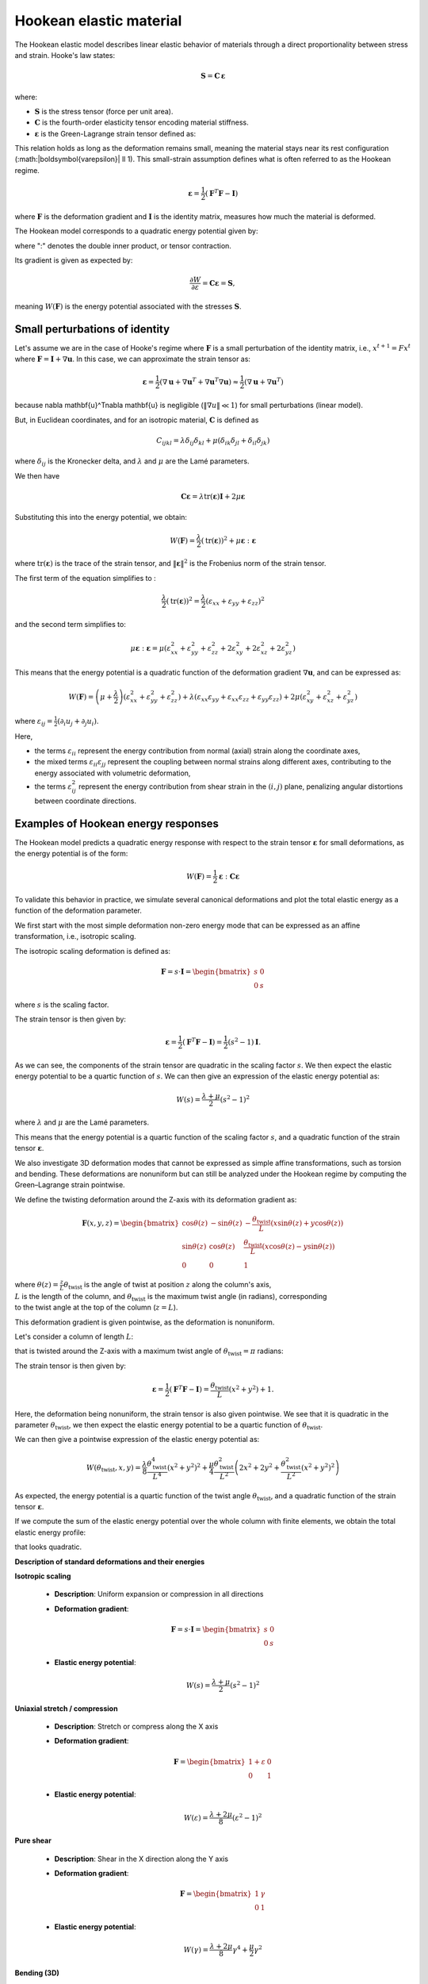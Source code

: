.. _explanation_deformation_hookean:

Hookean elastic material
========================================

The Hookean elastic model describes linear elastic behavior of materials through a direct proportionality between stress and strain. Hooke's law states:

.. math::

    \mathbf{S} = \mathbf{C}\,\boldsymbol{\varepsilon}

where:

- :math:`\mathbf{S}` is the stress tensor (force per unit area).
- :math:`\mathbf{C}` is the fourth-order elasticity tensor encoding material stiffness.
- :math:`\boldsymbol{\varepsilon}` is the Green-Lagrange strain tensor defined as:

This relation holds as long as the deformation remains small, meaning the material stays near its rest configuration (:math:\|\boldsymbol{\varepsilon}\| \ll 1). This small-strain assumption defines what is often referred to as the Hookean regime.

.. math::

    \boldsymbol{\varepsilon} = \frac{1}{2}(\mathbf{F}^T \mathbf{F} - \mathbf{I})

where :math:`\mathbf{F}` is the deformation gradient and :math:`\mathbf{I}` is the identity matrix, measures how much the material is deformed.

The Hookean model corresponds to a quadratic energy potential given by:

.. math::
    :label: potential_energy_hookean
    :nowrap:

    \begin{align}
    W(\mathbf{F}) = \frac{1}{2}\boldsymbol{\varepsilon}:\mathbf{C}\boldsymbol{\varepsilon} = \frac{1}{2}\boldsymbol{\varepsilon}:\mathbf{S}
    \end{align}

where ":" denotes the double inner product, or tensor contraction.

Its gradient is given as expected by:

.. math::

    \frac{\partial W}{\partial \varepsilon} = \mathbf{C}\boldsymbol{\varepsilon} = \mathbf{S},

meaning :math:`W(\mathbf{F})` is the energy potential associated with the stresses :math:`\mathbf{S}`.

Small perturbations of identity
~~~~~~~~~~~~~~~~~~~~~~~~~~~~~~~

Let's assume we are in the case of Hooke's regime where :math:`\mathbf{F}` is a small perturbation of the identity matrix, i.e., :math:`x^{t+1} = F x^t` where :math:`\mathbf{F} = \mathbf{I} + \nabla \mathbf{u}`. In this case, we can approximate the strain tensor as:

.. math::

    \boldsymbol{\varepsilon} = \frac{1}{2}(\nabla \mathbf{u} + \nabla \mathbf{u}^T + \nabla \mathbf{u}^T\nabla \mathbf{u}) \approx \frac{1}{2}(\nabla \mathbf{u} + \nabla \mathbf{u}^T)

because \nabla \mathbf{u}^T\nabla \mathbf{u} is negligible (:math:`\Vert\nabla u\Vert \ll 1`) for small perturbations (linear model).

But, in Euclidean coordinates, and for an isotropic material, :math:`\mathbf{C}` is defined as

.. math::

    C_{ijkl} = \lambda \delta_{ij}\delta_{kl} + \mu (\delta_{ik}\delta_{jl} + \delta_{il}\delta_{jk})

where :math:`\delta_{ij}` is the Kronecker delta, and :math:`\lambda` and :math:`\mu` are the Lamé parameters.

We then have

.. math::

    \mathbf{C}\boldsymbol{\varepsilon} = \lambda \mathrm{tr}(\boldsymbol{\varepsilon})\mathbf{I} + 2\mu \boldsymbol{\varepsilon}

Substituting this into the energy potential, we obtain:

.. math::

    W(\mathbf{F}) = \frac{\lambda}{2} (\mathrm{tr}(\boldsymbol{\varepsilon}))^2 + \mu \boldsymbol{\varepsilon}:\boldsymbol{\varepsilon}

where :math:`\mathrm{tr}(\boldsymbol{\varepsilon})` is the trace of the strain tensor, and :math:`\|\boldsymbol{\varepsilon}\|^2` is the Frobenius norm of the strain tensor.

The first term of the equation simplifies to :

.. math::

    \frac{\lambda}{2}(\mathrm{tr}(\boldsymbol{\varepsilon}))^2 = \frac{\lambda}{2}(\varepsilon_{xx} + \varepsilon_{yy} + \varepsilon_{zz})^2

and the second term simplifies to:

.. math::

    \mu \boldsymbol{\varepsilon}:\boldsymbol{\varepsilon} = \mu (\varepsilon_{xx}^2 + \varepsilon_{yy}^2 + \varepsilon_{zz}^2 + 2\varepsilon_{xy}^2 + 2\varepsilon_{xz}^2 + 2\varepsilon_{yz}^2)

This means that the energy potential is a quadratic function of the deformation gradient :math:`\nabla \mathbf{u}`, and can be expressed as:

.. math::

    W(\mathbf{F}) =
    \left(\mu + \frac{\lambda}{2}\right)(\varepsilon_{xx}^2 + \varepsilon_{yy}^2 + \varepsilon_{zz}^2)
    + \lambda (\varepsilon_{xx} \varepsilon_{yy} + \varepsilon_{xx} \varepsilon_{zz} + \varepsilon_{yy} \varepsilon_{zz})
    + 2\mu (\varepsilon_{xy}^2 + \varepsilon_{xz}^2 + \varepsilon_{yz}^2)

where :math:`\varepsilon_{ij} = \frac{1}{2}(\partial_i u_j + \partial_j u_i)`.

Here,

- the terms :math:`\varepsilon_{ii}` represent the energy contribution from normal (axial) strain along the coordinate axes,
- the mixed terms :math:`\varepsilon_{ii} \varepsilon_{jj}` represent the coupling between normal strains along different axes, contributing to the energy associated with volumetric deformation,
- the terms :math:`\varepsilon_{ij}^2` represent the energy contribution from shear strain in the :math:`(i, j)` plane, penalizing angular distortions between coordinate directions.

Examples of Hookean energy responses
~~~~~~~~~~~~~~~~~~~~~~~~~~~~~~~~~~~~

The Hookean model predicts a quadratic energy response with respect to the strain tensor :math:`\boldsymbol{\varepsilon}` for small deformations, as the energy potential is of the form:

.. math::

    W(\mathbf{F}) = \frac{1}{2} \boldsymbol{\varepsilon} : \mathbf{C} \boldsymbol{\varepsilon}

To validate this behavior in practice, we simulate several canonical deformations and plot the total elastic energy as a function of the deformation parameter.

We first start with the most simple deformation non-zero energy mode that can be expressed as an affine transformation, i.e., isotropic scaling.

The isotropic scaling deformation is defined as:

.. math::

    \mathbf{F} = s \cdot \mathbf{I} = \begin{bmatrix} s & 0 \\ 0 & s \end{bmatrix}

where :math:`s` is the scaling factor.

.. myplot::
   :include-source: False

   from explanation.deformation_models.images.deformations.hookean_deformation_2d_plots import create_static_deformation_plot
   fig = create_static_deformation_plot('isotropic_scaling')

The strain tensor is then given by:

.. math::

    \boldsymbol{\varepsilon} = \frac{1}{2}(\mathbf{F}^T \mathbf{F} - \mathbf{I}) = \frac{1}{2}(s^2 - 1)\mathbf{I}.

As we can see, the components of the strain tensor are quadratic in the scaling factor :math:`s`. We then expect the elastic energy potential to be a quartic function of :math:`s`. We can then give an expression of the elastic energy potential as:

.. math::

    W(s) = \frac{\lambda + \mu}{2}(s^2 - 1)^2

where :math:`\lambda` and :math:`\mu` are the Lamé parameters.

This means that the energy potential is a quartic function of the scaling factor :math:`s`, and a quadratic function of the strain tensor :math:`\boldsymbol{\varepsilon}`.

.. myplot::
   :include-source: False

   from explanation.deformation_models.images.deformations.hookean_deformation_2d_plots import compute_energy_values, create_energy_plot
   energy_values = compute_energy_values()[2]
   fig = create_energy_plot('isotropic_scaling', energy_values)

We also investigate 3D deformation modes that cannot be expressed as simple affine transformations, such as torsion and bending. These deformations are nonuniform but can still be analyzed under the Hookean regime by computing the Green–Lagrange strain pointwise.

We define the twisting deformation around the Z-axis with its deformation gradient as:

.. math::
    \mathbf{F}(x, y, z) =
    \begin{bmatrix}
    \cos\theta(z) & -\sin\theta(z) & -\frac{\theta_{\text{twist}}}{L}(x\sin\theta(z) + y\cos\theta(z)) \\
    \sin\theta(z) & \cos\theta(z) & \frac{\theta_{\text{twist}}}{L}(x\cos\theta(z) - y\sin\theta(z)) \\
    0 & 0 & 1
    \end{bmatrix}

.. line-block::

    where :math:`\theta(z) = \frac{z}{L}\theta_{\text{twist}}` is the angle of twist at position :math:`z` along the column's axis,
    :math:`L` is the length of the column, and :math:`\theta_{\text{twist}}` is the maximum twist angle (in radians), corresponding
    to the twist angle at the top of the column (:math:`z = L`).

This deformation gradient is given pointwise, as the deformation is nonuniform.

Let's consider a column of length :math:`L`:

.. pyvista-plot::
    :include-source: False

    from explanation.deformation_models.images.deformations.hookean_deformation_3d_plots import visualize_original_column
    p = visualize_original_column()
    p.enable_parallel_projection()
    p.show()

that is twisted around the Z-axis with a maximum twist angle of :math:`\theta_{\text{twist}} = \pi` radians:

.. pyvista-plot::
    :include-source: False

    from explanation.deformation_models.images.deformations.hookean_deformation_3d_plots import visualize_twisted_column
    p = visualize_twisted_column()
    p.enable_parallel_projection()
    p.show()

The strain tensor is then given by:

.. math::

    \boldsymbol{\varepsilon} = \frac{1}{2}(\mathbf{F}^T \mathbf{F} - \mathbf{I}) = \frac{\theta_{\text{twist}}}{L} \left(x^2+y^2\right) + 1.

Here, the deformation being nonuniform, the strain tensor is also given pointwise. We see that it is quadratic in the parameter :math:`\theta_{\text{twist}}`, we then expect the elastic energy potential to be a quartic function of :math:`\theta_{\text{twist}}`.

We can then give a pointwise expression of the elastic energy potential as:

.. math::

    W(\theta_{\text{twist}}, x, y) = \frac{\lambda}{8}\frac{\theta_{\text{twist}}^4}{L^4}(x^2 + y^2)^2 + \frac{\mu}{4}\frac{\theta_{\text{twist}}^2}{L^2}\left(2x^2 + 2y^2 + \frac{\theta_{\text{twist}}^2}{L^2}(x^2 + y^2)^2\right)

As expected, the energy potential is a quartic function of the twist angle :math:`\theta_{\text{twist}}`, and a quadratic function of the strain tensor :math:`\boldsymbol{\varepsilon}`.

If we compute the sum of the elastic energy potential over the whole column with finite elements, we obtain the total elastic energy profile:

.. myplot::
   :include-source: False

   from explanation.deformation_models.images.deformations.hookean_deformation_3d_plots import plot_energy_graphs
   fig = plot_energy_graphs('twisting')

that looks quadratic.

**Description of standard deformations and their energies**

**Isotropic scaling**

  - **Description**: Uniform expansion or compression in all directions

    .. myplot::
        :include-source: False

        from explanation.deformation_models.images.deformations.hookean_deformation_2d_plots import create_static_deformation_plot
        fig = create_static_deformation_plot('isotropic_scaling')

  - **Deformation gradient**:

    .. math::
       \mathbf{F} = s \cdot \mathbf{I} = \begin{bmatrix} s & 0 \\ 0 & s \end{bmatrix}

  - **Elastic energy potential**:

    .. math::
       W(s) = \frac{\lambda + \mu}{2}(s^2 - 1)^2

    .. myplot::
        :include-source: False

        from explanation.deformation_models.images.deformations.hookean_deformation_2d_plots import compute_energy_values, create_energy_plot
        energy_values = compute_energy_values()[2]
        fig = create_energy_plot('isotropic_scaling', energy_values)

**Uniaxial stretch / compression**

  - **Description**: Stretch or compress along the X axis

    .. myplot::
        :include-source: False

        from explanation.deformation_models.images.deformations.hookean_deformation_2d_plots import create_static_deformation_plot
        fig = create_static_deformation_plot('uniaxial_stretch')

  - **Deformation gradient**:

    .. math::
       \mathbf{F} = \begin{bmatrix} 1 + \varepsilon & 0 \\ 0 & 1 \end{bmatrix}

  - **Elastic energy potential**:

    .. math::
       W(\varepsilon) = \frac{\lambda + 2\mu}{8}(\varepsilon^2 - 1)^2

    .. myplot::
        :include-source: False

        from explanation.deformation_models.images.deformations.hookean_deformation_2d_plots import compute_energy_values, create_energy_plot
        energy_values = compute_energy_values()[2]
        fig = create_energy_plot('uniaxial_stretch', energy_values)

**Pure shear**

  - **Description**: Shear in the X direction along the Y axis

    .. myplot::
        :include-source: False

        from explanation.deformation_models.images.deformations.hookean_deformation_2d_plots import create_static_deformation_plot
        fig = create_static_deformation_plot('shear')

  - **Deformation gradient**:

    .. math::
       \mathbf{F} = \begin{bmatrix} 1 & \gamma \\ 0 & 1 \end{bmatrix}

  - **Elastic energy potential**:

    .. math::
       W(\gamma) = \frac{\lambda + 2\mu}{8}\gamma^4 + \frac{\mu}{2}\gamma^2

    .. myplot::
        :include-source: False

        from explanation.deformation_models.images.deformations.hookean_deformation_2d_plots import compute_energy_values, create_energy_plot
        energy_values = compute_energy_values()[2]
        fig = create_energy_plot('shear', energy_values)

**Bending (3D)**

  - **Description**: Beam bent along XZ plane (Euler-Bernoulli model for a cantilever beam)
  - **Deformation gradient**:

    .. math::
       \mathbf{F}(x, z) =
       \begin{bmatrix}
       1 - z\theta_x'\cos\theta_x & 0 & -\sin\theta_x \\
       0 & 1 & 0 \\
       w'(x) - z\theta_x'\sin\theta_x & 0 & \cos\theta_x
       \end{bmatrix}

    .. line-block::
       where :math:`w(x) = \frac{F}{6EI}x^2(3L - x)` is the deflection of the beam at position :math:`x`,
       :math:`F` is the force applied at the end of the beam,
       :math:`\theta_x = \arctan w'(x)` is the angle of rotation of the beam at position :math:`x`,
       and :math:`\theta_x' = \frac{d\theta_x}{dx}` is the derivative of the angle of rotation with respect to :math:`x`.

  - **Elastic energy potential**:

    .. math::
       W(F, x, z) = \frac{\lambda}{8}\left(z^2\theta_x'^2 + w'(x)^2 - 2z\theta_x'(\cos\theta_x + w'(x)\sin\theta_x)\right) \\
       + \frac{\mu}{4}\left((z^2\theta_x'^2 + w'(x)^2 - 2z\theta_x'(\cos\theta_x + w'(x)\sin\theta_x))^2 + 2(w'(x)\cos\theta_x - \sin\theta_x)^2\right)

**Torsion (3D)**

  - **Description**: Twisting column around the Z axis

    .. pyvista-plot::
        :include-source: False

        from explanation.deformation_models.images.deformations.hookean_deformation_3d_plots import side_by_side_twisting
        p = side_by_side_twisting()
        p.enable_parallel_projection()
        p.show()

  - **Deformation gradient**:

    .. math::
       \mathbf{F}(x, y, z) =
       \begin{bmatrix}
       \cos\theta(z) & -\sin\theta(z) & -\frac{\theta_{\text{twist}}}{L}(x\sin\theta(z) + y\cos\theta(z)) \\
       \sin\theta(z) & \cos\theta(z) & \frac{\theta_{\text{twist}}}{L}(x\cos\theta(z) - y\sin\theta(z)) \\
       0 & 0 & 1
       \end{bmatrix}

    .. line-block::
       where :math:`\theta(z) = \frac{z}{L}\theta_{\text{twist}}` is the angle of twist at position :math:`z` along the column's axis,
       :math:`L` is the length of the column,
       and :math:`\theta_{\text{twist}}` is the maximum twist angle (in radians), corresponding to the twist angle at the top of the column (:math:`z = L`)

  - **Elastic energy potential**:

    .. math::
       W(\theta_{\text{twist}}, x, y) = \frac{\lambda}{8}\frac{\theta_{\text{twist}}^4}{L^4}(x^2 + y^2)^2 \\
       + \frac{\mu}{4}\frac{\theta_{\text{twist}}^2}{L^2}\left(2x^2 + 2y^2 + \frac{\theta_{\text{twist}}^2}{L^2}(x^2 + y^2)^2\right)

Rigid rotations and rigid translations
--------------------------------------

Let's now see what happens in the other cases of Hooke's regime, i.e., when the deformation is a rigid rotation or a rigid translation.

For a rigid translation, :math:`x^{t+1} = x^t + \mathbf{u}`. In this case, the deformation gradient is simply the identity matrix, and the strain tensor is zero.

For a rigid rotation, :math:`x^{t+1} = R x^t` where :math:`R` is a rotation matrix. In this case, the deformation gradient is :math:`R`, and the strain tensor is again zero.

These deformations are called zero-energy modes because they do not contribute to the energy potential.

Zero Energy Modes
-----------------

Rigid translations and rotations do not produce strain and therefore store no elastic energy.

They form the set of deformation modes that lie entirely within the nullspace of the elastic energy. A well-defined Hookean model must be invariant under these transformations.
